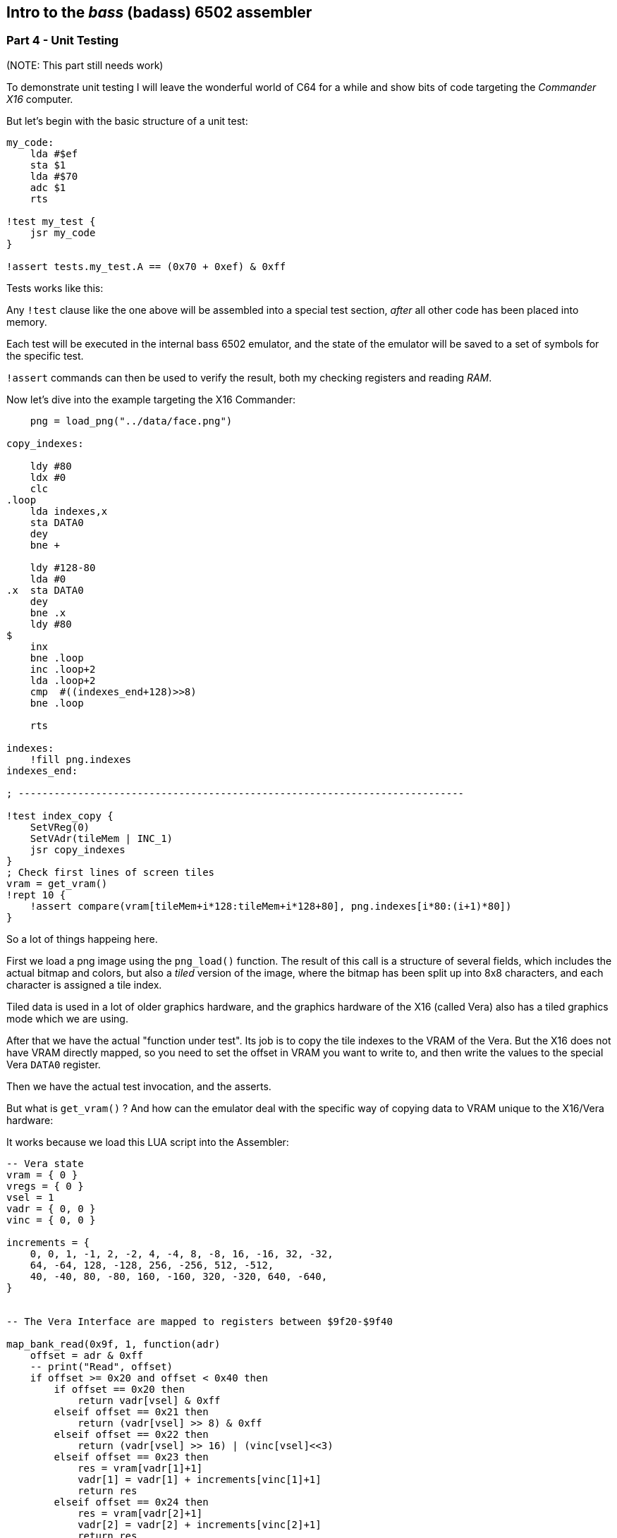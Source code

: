 ## Intro to the _bass_ (badass) 6502 assembler

### Part 4 - Unit Testing

(NOTE: This part still needs work)

To demonstrate unit testing I will leave the wonderful world of C64 for
a while and show bits of code targeting the _Commander X16_ computer.

But let's begin with the basic structure of a unit test:


[source,ca65]
----
my_code:
    lda #$ef
    sta $1
    lda #$70
    adc $1
    rts

!test my_test {
    jsr my_code
}

!assert tests.my_test.A == (0x70 + 0xef) & 0xff
----

Tests works like this:

Any `!test` clause like the one above will be assembled into a special test section, 
_after_ all other code has been placed into memory.

Each test will be executed in the internal bass 6502 emulator, and the state of the
emulator will be saved to a set of symbols for the specific test.

`!assert` commands can then be used to verify the result, both my checking registers and
reading _RAM_.


Now let's dive into the example targeting the X16 Commander:

[source,ca65]
----

    png = load_png("../data/face.png")

copy_indexes:

    ldy #80
    ldx #0
    clc
.loop
    lda indexes,x
    sta DATA0
    dey
    bne +

    ldy #128-80
    lda #0
.x  sta DATA0
    dey
    bne .x
    ldy #80
$
    inx
    bne .loop
    inc .loop+2
    lda .loop+2
    cmp  #((indexes_end+128)>>8)
    bne .loop

    rts

indexes:
    !fill png.indexes
indexes_end:

; ---------------------------------------------------------------------------

!test index_copy {
    SetVReg(0)
    SetVAdr(tileMem | INC_1)
    jsr copy_indexes
}
; Check first lines of screen tiles
vram = get_vram()
!rept 10 {
    !assert compare(vram[tileMem+i*128:tileMem+i*128+80], png.indexes[i*80:(i+1)*80])
}
----

So a lot of things happeing here.

First we load a png image using the `png_load()` function. The result of this call
is a structure of several fields, which includes the actual bitmap and colors, but
also a _tiled_ version of the image, where the bitmap has been split up into 8x8
characters, and each character is assigned a tile index.

Tiled data is used in a lot of older graphics hardware, and the graphics hardware 
of the X16 (called Vera) also has a tiled graphics mode which we are using.

After that we have the actual "function under test". Its job is to copy the
tile indexes to the VRAM of the Vera. But the X16 does not have
VRAM directly mapped, so you need to set the offset in VRAM you want to write to,
and then write the values to the special Vera `DATA0` register.

Then we have the actual test invocation, and the asserts.

But what is `get_vram()` ? And how can the emulator deal with the specific way of
copying data to VRAM unique to the X16/Vera hardware:

It works because we load this LUA script into the Assembler:

[source,lua]
----
-- Vera state
vram = { 0 }
vregs = { 0 }
vsel = 1
vadr = { 0, 0 }
vinc = { 0, 0 }

increments = {
    0, 0, 1, -1, 2, -2, 4, -4, 8, -8, 16, -16, 32, -32,
    64, -64, 128, -128, 256, -256, 512, -512,
    40, -40, 80, -80, 160, -160, 320, -320, 640, -640,
}


-- The Vera Interface are mapped to registers between $9f20-$9f40

map_bank_read(0x9f, 1, function(adr)
    offset = adr & 0xff
    -- print("Read", offset)
    if offset >= 0x20 and offset < 0x40 then
        if offset == 0x20 then
            return vadr[vsel] & 0xff
        elseif offset == 0x21 then
            return (vadr[vsel] >> 8) & 0xff
        elseif offset == 0x22 then
            return (vadr[vsel] >> 16) | (vinc[vsel]<<3)
        elseif offset == 0x23 then
            res = vram[vadr[1]+1]
            vadr[1] = vadr[1] + increments[vinc[1]+1]
            return res
        elseif offset == 0x24 then
            res = vram[vadr[2]+1]
            vadr[2] = vadr[2] + increments[vinc[2]+1]
            return res
        end
        res =  vregs[offset-0x20+1]
        return res
    else
        return mem_read(adr)
    end
end)

map_bank_write(0x9f, 1, function(adr, val)
    offset = adr & 0xff
    if offset >= 0x20 and offset < 0x40 then
        if offset == 0x20 then
            vadr[vsel] = (vadr[vsel] & 0x1ff00) | val
        elseif offset == 0x21 then
            vadr[vsel] = (vadr[vsel] & 0x100ff) | (val<<8)
        elseif offset == 0x22 then
            vadr[vsel] = (vadr[vsel] & 0xffff) | ((val&1)<<16)
            vinc[vsel] = val>>3
        elseif offset == 0x23 then
            -- print(string.format("Vram write %x to %x", val, vadr[1]))
            vram[vadr[1]+1] = val
            vadr[1] = vadr[1] + increments[vinc[1]+1]
        elseif offset == 0x24 then
            -- print(string.format("Vram write %x to %x", val, vadr[2]))
            vram[vadr[2]+1] = val
            vadr[2] = vadr[2] + increments[vinc[2]+1]
        end
        -- print(string.format("Write %x to %x", val, offset))
        vregs[offset-0x20+1] = val
    else
        mem_write(adr, val)
    end
end)

function get_vram()
    return vram
end
----

So this is a lot of code. If you know and/or are interested in how the
Graphics access works in the X16, you can probably tell that this implements
parts of the Vera access, and in fact you can find code similar to this in
the official X16 emulator.

It is an example on how you can _extend_ the internal emulator, by intercepting
reads and write to certain memory areas. This way you can actually emulate those
parts of your target system that you need for testing.

And at the end of this LUA code you also see the `get_vram()` function used in the
asserts above. This function returnes the data written to VRAM, so we can verify
that it contains what we want.


link:part3.html[Prev]
